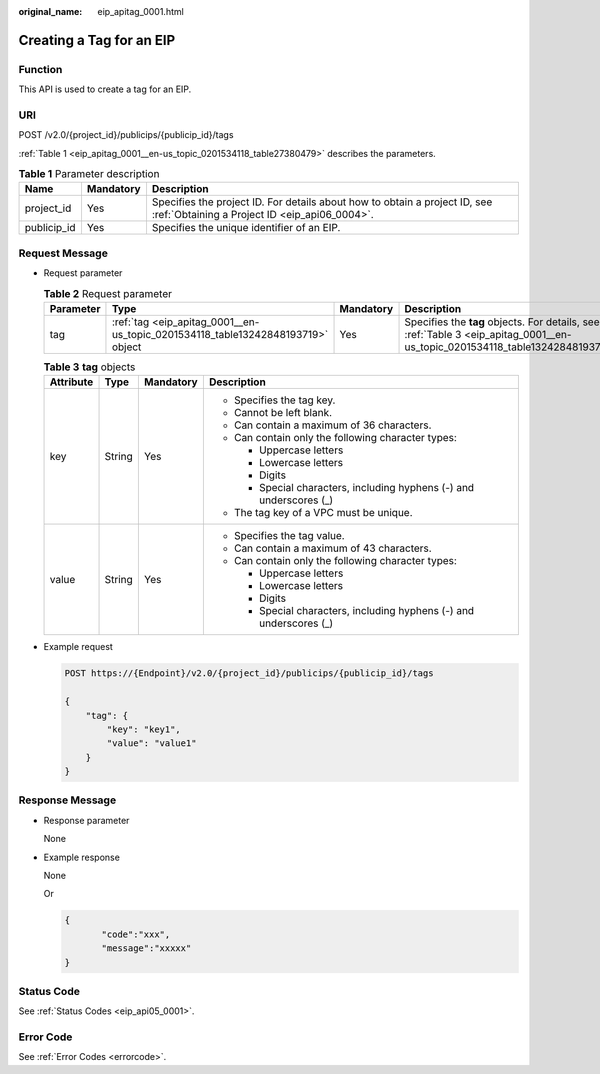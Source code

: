 :original_name: eip_apitag_0001.html

.. _eip_apitag_0001:

Creating a Tag for an EIP
=========================

Function
--------

This API is used to create a tag for an EIP.

URI
---

POST /v2.0/{project_id}/publicips/{publicip_id}/tags

:ref:`Table 1 <eip_apitag_0001__en-us_topic_0201534118_table27380479>` describes the parameters.

.. _eip_apitag_0001__en-us_topic_0201534118_table27380479:

.. table:: **Table 1** Parameter description

   +-------------+-----------+-----------------------------------------------------------------------------------------------------------------------------+
   | Name        | Mandatory | Description                                                                                                                 |
   +=============+===========+=============================================================================================================================+
   | project_id  | Yes       | Specifies the project ID. For details about how to obtain a project ID, see :ref:`Obtaining a Project ID <eip_api06_0004>`. |
   +-------------+-----------+-----------------------------------------------------------------------------------------------------------------------------+
   | publicip_id | Yes       | Specifies the unique identifier of an EIP.                                                                                  |
   +-------------+-----------+-----------------------------------------------------------------------------------------------------------------------------+

Request Message
---------------

-  Request parameter

   .. table:: **Table 2** Request parameter

      +-----------+---------------------------------------------------------------------------------+-----------+-------------------------------------------------------------------------------------------------------------------------------+
      | Parameter | Type                                                                            | Mandatory | Description                                                                                                                   |
      +===========+=================================================================================+===========+===============================================================================================================================+
      | tag       | :ref:`tag <eip_apitag_0001__en-us_topic_0201534118_table13242848193719>` object | Yes       | Specifies the **tag** objects. For details, see :ref:`Table 3 <eip_apitag_0001__en-us_topic_0201534118_table13242848193719>`. |
      +-----------+---------------------------------------------------------------------------------+-----------+-------------------------------------------------------------------------------------------------------------------------------+

   .. _eip_apitag_0001__en-us_topic_0201534118_table13242848193719:

   .. table:: **Table 3** **tag** objects

      +-----------------+-----------------+-----------------+---------------------------------------------------------------------+
      | Attribute       | Type            | Mandatory       | Description                                                         |
      +=================+=================+=================+=====================================================================+
      | key             | String          | Yes             | -  Specifies the tag key.                                           |
      |                 |                 |                 | -  Cannot be left blank.                                            |
      |                 |                 |                 | -  Can contain a maximum of 36 characters.                          |
      |                 |                 |                 | -  Can contain only the following character types:                  |
      |                 |                 |                 |                                                                     |
      |                 |                 |                 |    -  Uppercase letters                                             |
      |                 |                 |                 |    -  Lowercase letters                                             |
      |                 |                 |                 |    -  Digits                                                        |
      |                 |                 |                 |    -  Special characters, including hyphens (-) and underscores (_) |
      |                 |                 |                 |                                                                     |
      |                 |                 |                 | -  The tag key of a VPC must be unique.                             |
      +-----------------+-----------------+-----------------+---------------------------------------------------------------------+
      | value           | String          | Yes             | -  Specifies the tag value.                                         |
      |                 |                 |                 | -  Can contain a maximum of 43 characters.                          |
      |                 |                 |                 | -  Can contain only the following character types:                  |
      |                 |                 |                 |                                                                     |
      |                 |                 |                 |    -  Uppercase letters                                             |
      |                 |                 |                 |    -  Lowercase letters                                             |
      |                 |                 |                 |    -  Digits                                                        |
      |                 |                 |                 |    -  Special characters, including hyphens (-) and underscores (_) |
      +-----------------+-----------------+-----------------+---------------------------------------------------------------------+

-  Example request

   .. code-block:: text

      POST https://{Endpoint}/v2.0/{project_id}/publicips/{publicip_id}/tags

      {
          "tag": {
              "key": "key1",
              "value": "value1"
          }
      }

Response Message
----------------

-  Response parameter

   None

-  Example response

   None

   Or

   .. code-block::

      {
             "code":"xxx",
             "message":"xxxxx"
      }

Status Code
-----------

See :ref:`Status Codes <eip_api05_0001>`.

Error Code
----------

See :ref:`Error Codes <errorcode>`.
